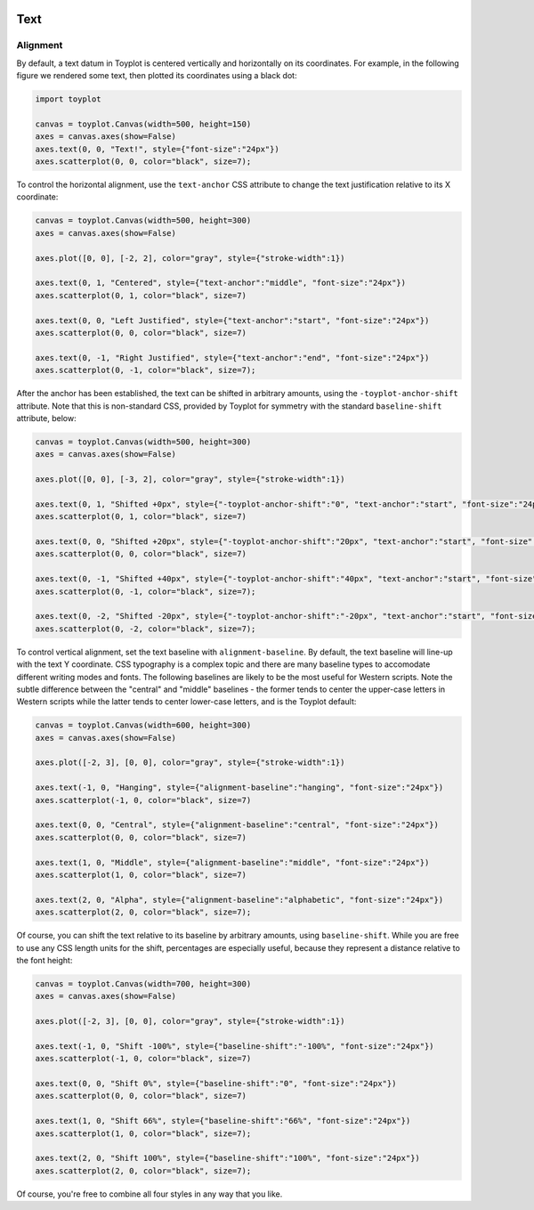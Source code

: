 
  .. image:: ../artwork/toyplot.png
    :width: 200px
    :align: right
  
.. _text:

Text
====

Alignment
---------

By default, a text datum in Toyplot is centered vertically and
horizontally on its coordinates. For example, in the following figure we
rendered some text, then plotted its coordinates using a black dot:

.. code:: python

    import toyplot
    
    canvas = toyplot.Canvas(width=500, height=150)
    axes = canvas.axes(show=False)
    axes.text(0, 0, "Text!", style={"font-size":"24px"})
    axes.scatterplot(0, 0, color="black", size=7);



.. raw:: html

    <div align="center" class="toyplot" id="t4c5b6480dc424755ae43e994983da140"><svg height="150.0px" id="t3755c95091474722af99b5f19bba47d9" preserveAspectRatio="xMidyMid meet" style="background-color:transparent;fill:rgb(16.1%,15.3%,14.1%);fill-opacity:1.0;font-family:helvetica;font-size:12px;opacity:1.0;stroke:rgb(16.1%,15.3%,14.1%);stroke-opacity:1.0;stroke-width:1.0" viewBox="0 0 500.0 150.0" width="500.0px" xmlns="http://www.w3.org/2000/svg" xmlns:toyplot="http://www.sandia.gov/toyplot"><g class="toyplot-axes-Cartesian" id="t7764159acac24fc4852000781569b512"><clipPath id="t489c774e4a8a4ed59b52a2abec6a1967"><rect height="50.0" width="400.0" x="50.0" y="50.0"></rect></clipPath><g class="toyplot-coordinate-events" clip-path="url(#t489c774e4a8a4ed59b52a2abec6a1967)" style="cursor:crosshair"><rect height="50.0" style="pointer-events:all;visibility:hidden" width="400.0" x="50.0" y="50.0"></rect><g class="toyplot-mark-Text" id="tc37518b9fde64b379e6bda9ca77432ac" style="alignment-baseline:middle;font-size:24px;font-weight:normal;stroke:none;text-anchor:middle"><g class="toyplot-Series"><text class="toyplot-Datum" style="alignment-baseline:middle;fill:rgb(40%,76.1%,64.7%);fill-opacity:1.0;font-size:24px;font-weight:normal;opacity:1.0;stroke:none;text-anchor:middle" transform="rotate(-0.0, 250.0, 75.0)" x="250.0" y="75.0">Text!</text></g></g><g class="toyplot-mark-Plot" id="te89f12040d4848eb9cdf400c8645fb6d" style="stroke:none"><g class="toyplot-Series"><g class="toyplot-Datum" style="fill:rgb(0%,0%,0%);fill-opacity:1.0;opacity:1.0;stroke:rgb(0%,0%,0%);stroke-opacity:1.0"><circle cx="250.0" cy="75.0" r="1.3228756555322954"></circle></g></g></g></g><g class="toyplot-coordinates" style="visibility:hidden"><rect height="14.0" style="fill:rgb(100%,100%,100%);fill-opacity:1.0;opacity:0.75;stroke:none" width="90.0" x="350.0" y="60.0"></rect><text style="alignment-baseline:middle;font-size:10px;font-weight:normal;stroke:none;text-anchor:middle" x="395.0" y="67.0"></text></g></g></svg><div class="toyplot-controls"><ul class="toyplot-mark-popup" onmouseleave="this.style.visibility='hidden'" style="background:rgba(0%,0%,0%,0.75);border:0;border-radius:6px;color:white;cursor:default;list-style:none;margin:0;padding:5px;position:fixed;visibility:hidden"><li class="toyplot-mark-popup-title" style="color:lightgray;cursor:default;padding:5px;list-style:none;margin:0;"></li><li class="toyplot-mark-popup-save-csv" onmouseout="this.style.color='white';this.style.background='steelblue'" onmouseover="this.style.color='steelblue';this.style.background='white'" style="border-radius:3px;padding:5px;list-style:none;margin:0;">Save as .csv</li></ul><script>
    (function()
    {
      if(window.CSS !== undefined && window.CSS.supports !== undefined)
      {
        if(!window.CSS.supports("alignment-baseline", "middle"))
        {
          var re = /\s*alignment-baseline\s*:\s*([^;\s]*)\s*/;
          var text = document.querySelectorAll("#t4c5b6480dc424755ae43e994983da140 text");
          for(var i = 0; i != text.length; ++i)
          {
            var match = re.exec(text[i].attributes.style.value);
            if(match)
            {
              if(match[1] == "middle")
              {
                var style = getComputedStyle(text[i]);
                var font_size = style.fontSize.substr(0, style.fontSize.length - 2);
                var dy = text[i].dy.baseVal.length ? text[i].dy.baseVal[0].value : 0;
                dy += 0.4 * font_size;
                text[i].setAttribute("dy", dy);
              }
            }
          }
        }
        if(!window.CSS.supports("baseline-shift", "0"))
        {
          var re = /\s*baseline-shift\s*:\s*([^;\s]*)\s*/;
          var text = document.querySelectorAll("#t4c5b6480dc424755ae43e994983da140 text");
          for(var i = 0; i != text.length; ++i)
          {
            var match = re.exec(text[i].attributes.style.value);
            if(match)
            {
              var style = getComputedStyle(text[i]);
              var font_size = style.fontSize.substr(0, style.fontSize.length - 2);
              var percent = 0.01 * match[1].substr(0, match[1].length-1);
              var dy = text[i].dy.baseVal.length ? text[i].dy.baseVal[0].value : 0;
              dy -= percent * font_size
              text[i].setAttribute("dy", dy);
            }
          }
        }
      }
    })();
    </script><script>
    (function()
    {
      var data_tables = [{"data": [[0.0], [0.0]], "title": "Plot Data", "names": ["x", "y0"], "id": "te89f12040d4848eb9cdf400c8645fb6d", "filename": "toyplot"}];
    
      function save_csv(data_table)
      {
        var uri = "data:text/csv;charset=utf-8,";
        uri += data_table.names.join(",") + "\n";
        for(var i = 0; i != data_table.data[0].length; ++i)
        {
          for(var j = 0; j != data_table.data.length; ++j)
          {
            if(j)
              uri += ",";
            uri += data_table.data[j][i];
          }
          uri += "\n";
        }
        uri = encodeURI(uri);
    
        var link = document.createElement("a");
        if(typeof link.download != "undefined")
        {
          link.href = uri;
          link.style = "visibility:hidden";
          link.download = data_table.filename + ".csv";
    
          document.body.appendChild(link);
          link.click();
          document.body.removeChild(link);
        }
        else
        {
          window.open(uri);
        }
      }
    
      function open_popup(data_table)
      {
        return function(e)
        {
          var popup = document.querySelector("#t4c5b6480dc424755ae43e994983da140 .toyplot-mark-popup");
          popup.querySelector(".toyplot-mark-popup-title").innerHTML = data_table.title;
          popup.querySelector(".toyplot-mark-popup-save-csv").onclick = function() { popup.style.visibility = "hidden"; save_csv(data_table); }
          popup.style.left = (e.clientX - 50) + "px";
          popup.style.top = (e.clientY - 20) + "px";
          popup.style.visibility = "visible";
          e.stopPropagation();
          e.preventDefault();
        }
    
      }
    
      for(var i = 0; i != data_tables.length; ++i)
      {
        var data_table = data_tables[i];
        var event_target = document.querySelector("#" + data_table.id);
        event_target.oncontextmenu = open_popup(data_table);
      }
    })();
    </script><script>
    (function()
    {
      var axes = {"t7764159acac24fc4852000781569b512": {"x": [{"domain": {"bounds": {"max": Infinity, "min": -Infinity}, "max": 0.5, "min": -0.5}, "range": {"bounds": {"max": Infinity, "min": -Infinity}, "max": 440.0, "min": 60.0}, "scale": "linear"}], "y": [{"domain": {"bounds": {"max": Infinity, "min": -Infinity}, "max": 0.5, "min": -0.5}, "range": {"bounds": {"max": -Infinity, "min": Infinity}, "max": 60.0, "min": 90.0}, "scale": "linear"}]}};
    
      function sign(x)
      {
        return x < 0 ? -1 : x > 0 ? 1 : 0;
      }
    
      function _mix(a, b, amount)
      {
        return ((1.0 - amount) * a) + (amount * b);
      }
    
      function _log(x, base)
      {
        return Math.log(Math.abs(x)) / Math.log(base);
      }
    
      function _in_range(a, x, b)
      {
        var left = Math.min(a, b);
        var right = Math.max(a, b);
        return left <= x && x <= right;
      }
    
      function to_domain(projection, range)
      {
        for(var i = 0; i != projection.length; ++i)
        {
          var segment = projection[i];
          if(_in_range(segment.range.bounds.min, range, segment.range.bounds.max))
          {
            if(segment.scale == "linear")
            {
              var amount = (range - segment.range.min) / (segment.range.max - segment.range.min);
              return _mix(segment.domain.min, segment.domain.max, amount)
            }
            else if(segment.scale[0] == "log")
            {
              var amount = (range - segment.range.min) / (segment.range.max - segment.range.min);
              var base = segment.scale[1];
              return sign(segment.domain.min) * Math.pow(base, _mix(_log(segment.domain.min, base), _log(segment.domain.max, base), amount));
            }
          }
        }
      }
    
      // Compute mouse coordinates relative to a DOM object, with thanks to d3js.org, where this code originated.
      function d3_mousePoint(container, e)
      {
        if (e.changedTouches) e = e.changedTouches[0];
        var svg = container.ownerSVGElement || container;
        if (svg.createSVGPoint) {
          var point = svg.createSVGPoint();
          point.x = e.clientX, point.y = e.clientY;
          point = point.matrixTransform(container.getScreenCTM().inverse());
          return [point.x, point.y];
        }
        var rect = container.getBoundingClientRect();
        return [e.clientX - rect.left - container.clientLeft, e.clientY - rect.top - container.clientTop];
      };
    
      function display_coordinates(e)
      {
        var dom_axes = e.currentTarget.parentElement;
        var data = axes[dom_axes.id];
    
        point = d3_mousePoint(e.target, e);
        var x = Number(to_domain(data["x"], point[0])).toFixed(2);
        var y = Number(to_domain(data["y"], point[1])).toFixed(2);
    
        var coordinates = dom_axes.querySelectorAll(".toyplot-coordinates");
        for(var i = 0; i != coordinates.length; ++i)
        {
          coordinates[i].style.visibility = "visible";
          coordinates[i].querySelector("text").textContent = "x=" + x + " y=" + y;
        }
      }
    
      function clear_coordinates(e)
      {
        var dom_axes = e.currentTarget.parentElement;
        var coordinates = dom_axes.querySelectorAll(".toyplot-coordinates");
        for(var i = 0; i != coordinates.length; ++i)
          coordinates[i].style.visibility = "hidden";
      }
    
      for(var axes_id in axes)
      {
        var event_target = document.querySelector("#" + axes_id + " .toyplot-coordinate-events");
        event_target.onmousemove = display_coordinates;
        event_target.onmouseout = clear_coordinates;
      }
    })();
    </script></div></div>


To control the horizontal alignment, use the ``text-anchor`` CSS
attribute to change the text justification relative to its X coordinate:

.. code:: python

    canvas = toyplot.Canvas(width=500, height=300)
    axes = canvas.axes(show=False)
    
    axes.plot([0, 0], [-2, 2], color="gray", style={"stroke-width":1})
    
    axes.text(0, 1, "Centered", style={"text-anchor":"middle", "font-size":"24px"})
    axes.scatterplot(0, 1, color="black", size=7)
    
    axes.text(0, 0, "Left Justified", style={"text-anchor":"start", "font-size":"24px"})
    axes.scatterplot(0, 0, color="black", size=7)
    
    axes.text(0, -1, "Right Justified", style={"text-anchor":"end", "font-size":"24px"})
    axes.scatterplot(0, -1, color="black", size=7);



.. raw:: html

    <div align="center" class="toyplot" id="t55bbdb5fd49c483e9f05aaf53bf83b16"><svg height="300.0px" id="t0a70dc88fccb428ebeccefbcc9666a32" preserveAspectRatio="xMidyMid meet" style="background-color:transparent;fill:rgb(16.1%,15.3%,14.1%);fill-opacity:1.0;font-family:helvetica;font-size:12px;opacity:1.0;stroke:rgb(16.1%,15.3%,14.1%);stroke-opacity:1.0;stroke-width:1.0" viewBox="0 0 500.0 300.0" width="500.0px" xmlns="http://www.w3.org/2000/svg" xmlns:toyplot="http://www.sandia.gov/toyplot"><g class="toyplot-axes-Cartesian" id="t25a1afbb5f6d4767bec56fd29ec364e2"><clipPath id="t3d4b78e1df5a4840947b150be9311ab4"><rect height="200.0" width="400.0" x="50.0" y="50.0"></rect></clipPath><g class="toyplot-coordinate-events" clip-path="url(#t3d4b78e1df5a4840947b150be9311ab4)" style="cursor:crosshair"><rect height="200.0" style="pointer-events:all;visibility:hidden" width="400.0" x="50.0" y="50.0"></rect><g class="toyplot-mark-Plot" id="tfd25a7bd3ce34503b08c36e78b865906" style="fill:none;stroke-width:1"><g class="toyplot-Series"><path d="M 256.55172413793105 240.0 L 256.55172413793105 60.0" style="fill:none;stroke:rgb(50.2%,50.2%,50.2%);stroke-opacity:1.0;stroke-width:1"></path></g></g><g class="toyplot-mark-Text" id="t3614d611a2ae4f1a94fe4669d091352d" style="alignment-baseline:middle;font-size:24px;font-weight:normal;stroke:none;text-anchor:middle"><g class="toyplot-Series"><text class="toyplot-Datum" style="alignment-baseline:middle;fill:rgb(40%,76.1%,64.7%);fill-opacity:1.0;font-size:24px;font-weight:normal;opacity:1.0;stroke:none;text-anchor:middle" transform="rotate(-0.0, 256.55172413793105, 105.0)" x="256.55172413793105" y="105.0">Centered</text></g></g><g class="toyplot-mark-Plot" id="t3c67e8a48cd442f9b137739762434402" style="stroke:none"><g class="toyplot-Series"><g class="toyplot-Datum" style="fill:rgb(0%,0%,0%);fill-opacity:1.0;opacity:1.0;stroke:rgb(0%,0%,0%);stroke-opacity:1.0"><circle cx="256.55172413793105" cy="105.0" r="1.3228756555322954"></circle></g></g></g><g class="toyplot-mark-Text" id="tdd2c8837f8254f3181b8b9419828bdbf" style="alignment-baseline:middle;font-size:24px;font-weight:normal;stroke:none;text-anchor:start"><g class="toyplot-Series"><text class="toyplot-Datum" style="alignment-baseline:middle;fill:rgb(98.8%,55.3%,38.4%);fill-opacity:1.0;font-size:24px;font-weight:normal;opacity:1.0;stroke:none;text-anchor:start" transform="rotate(-0.0, 256.55172413793105, 150.0)" x="256.55172413793105" y="150.0">Left Justified</text></g></g><g class="toyplot-mark-Plot" id="taaf92d9ebfa94be388ad698d462aa9a5" style="stroke:none"><g class="toyplot-Series"><g class="toyplot-Datum" style="fill:rgb(0%,0%,0%);fill-opacity:1.0;opacity:1.0;stroke:rgb(0%,0%,0%);stroke-opacity:1.0"><circle cx="256.55172413793105" cy="150.0" r="1.3228756555322954"></circle></g></g></g><g class="toyplot-mark-Text" id="t8a2f5e6eef0d48d1ab355c93e7f33740" style="alignment-baseline:middle;font-size:24px;font-weight:normal;stroke:none;text-anchor:end"><g class="toyplot-Series"><text class="toyplot-Datum" style="alignment-baseline:middle;fill:rgb(55.3%,62.7%,79.6%);fill-opacity:1.0;font-size:24px;font-weight:normal;opacity:1.0;stroke:none;text-anchor:end" transform="rotate(-0.0, 256.55172413793105, 195.0)" x="256.55172413793105" y="195.0">Right Justified</text></g></g><g class="toyplot-mark-Plot" id="tfeea5480449a42b4a39dc3226503650b" style="stroke:none"><g class="toyplot-Series"><g class="toyplot-Datum" style="fill:rgb(0%,0%,0%);fill-opacity:1.0;opacity:1.0;stroke:rgb(0%,0%,0%);stroke-opacity:1.0"><circle cx="256.55172413793105" cy="195.0" r="1.3228756555322954"></circle></g></g></g></g><g class="toyplot-coordinates" style="visibility:hidden"><rect height="14.0" style="fill:rgb(100%,100%,100%);fill-opacity:1.0;opacity:0.75;stroke:none" width="90.0" x="350.0" y="60.0"></rect><text style="alignment-baseline:middle;font-size:10px;font-weight:normal;stroke:none;text-anchor:middle" x="395.0" y="67.0"></text></g></g></svg><div class="toyplot-controls"><ul class="toyplot-mark-popup" onmouseleave="this.style.visibility='hidden'" style="background:rgba(0%,0%,0%,0.75);border:0;border-radius:6px;color:white;cursor:default;list-style:none;margin:0;padding:5px;position:fixed;visibility:hidden"><li class="toyplot-mark-popup-title" style="color:lightgray;cursor:default;padding:5px;list-style:none;margin:0;"></li><li class="toyplot-mark-popup-save-csv" onmouseout="this.style.color='white';this.style.background='steelblue'" onmouseover="this.style.color='steelblue';this.style.background='white'" style="border-radius:3px;padding:5px;list-style:none;margin:0;">Save as .csv</li></ul><script>
    (function()
    {
      if(window.CSS !== undefined && window.CSS.supports !== undefined)
      {
        if(!window.CSS.supports("alignment-baseline", "middle"))
        {
          var re = /\s*alignment-baseline\s*:\s*([^;\s]*)\s*/;
          var text = document.querySelectorAll("#t55bbdb5fd49c483e9f05aaf53bf83b16 text");
          for(var i = 0; i != text.length; ++i)
          {
            var match = re.exec(text[i].attributes.style.value);
            if(match)
            {
              if(match[1] == "middle")
              {
                var style = getComputedStyle(text[i]);
                var font_size = style.fontSize.substr(0, style.fontSize.length - 2);
                var dy = text[i].dy.baseVal.length ? text[i].dy.baseVal[0].value : 0;
                dy += 0.4 * font_size;
                text[i].setAttribute("dy", dy);
              }
            }
          }
        }
        if(!window.CSS.supports("baseline-shift", "0"))
        {
          var re = /\s*baseline-shift\s*:\s*([^;\s]*)\s*/;
          var text = document.querySelectorAll("#t55bbdb5fd49c483e9f05aaf53bf83b16 text");
          for(var i = 0; i != text.length; ++i)
          {
            var match = re.exec(text[i].attributes.style.value);
            if(match)
            {
              var style = getComputedStyle(text[i]);
              var font_size = style.fontSize.substr(0, style.fontSize.length - 2);
              var percent = 0.01 * match[1].substr(0, match[1].length-1);
              var dy = text[i].dy.baseVal.length ? text[i].dy.baseVal[0].value : 0;
              dy -= percent * font_size
              text[i].setAttribute("dy", dy);
            }
          }
        }
      }
    })();
    </script><script>
    (function()
    {
      var data_tables = [{"data": [[0.0, 0.0], [-2.0, 2.0]], "title": "Plot Data", "names": ["x", "y0"], "id": "tfd25a7bd3ce34503b08c36e78b865906", "filename": "toyplot"}, {"data": [[0.0], [1.0]], "title": "Plot Data", "names": ["x", "y0"], "id": "t3c67e8a48cd442f9b137739762434402", "filename": "toyplot"}, {"data": [[0.0], [0.0]], "title": "Plot Data", "names": ["x", "y0"], "id": "taaf92d9ebfa94be388ad698d462aa9a5", "filename": "toyplot"}, {"data": [[0.0], [-1.0]], "title": "Plot Data", "names": ["x", "y0"], "id": "tfeea5480449a42b4a39dc3226503650b", "filename": "toyplot"}];
    
      function save_csv(data_table)
      {
        var uri = "data:text/csv;charset=utf-8,";
        uri += data_table.names.join(",") + "\n";
        for(var i = 0; i != data_table.data[0].length; ++i)
        {
          for(var j = 0; j != data_table.data.length; ++j)
          {
            if(j)
              uri += ",";
            uri += data_table.data[j][i];
          }
          uri += "\n";
        }
        uri = encodeURI(uri);
    
        var link = document.createElement("a");
        if(typeof link.download != "undefined")
        {
          link.href = uri;
          link.style = "visibility:hidden";
          link.download = data_table.filename + ".csv";
    
          document.body.appendChild(link);
          link.click();
          document.body.removeChild(link);
        }
        else
        {
          window.open(uri);
        }
      }
    
      function open_popup(data_table)
      {
        return function(e)
        {
          var popup = document.querySelector("#t55bbdb5fd49c483e9f05aaf53bf83b16 .toyplot-mark-popup");
          popup.querySelector(".toyplot-mark-popup-title").innerHTML = data_table.title;
          popup.querySelector(".toyplot-mark-popup-save-csv").onclick = function() { popup.style.visibility = "hidden"; save_csv(data_table); }
          popup.style.left = (e.clientX - 50) + "px";
          popup.style.top = (e.clientY - 20) + "px";
          popup.style.visibility = "visible";
          e.stopPropagation();
          e.preventDefault();
        }
    
      }
    
      for(var i = 0; i != data_tables.length; ++i)
      {
        var data_table = data_tables[i];
        var event_target = document.querySelector("#" + data_table.id);
        event_target.oncontextmenu = open_popup(data_table);
      }
    })();
    </script><script>
    (function()
    {
      var axes = {"t25a1afbb5f6d4767bec56fd29ec364e2": {"x": [{"domain": {"bounds": {"max": Infinity, "min": -Infinity}, "max": 0.88421052631578956, "min": -0.94736842105263164}, "range": {"bounds": {"max": Infinity, "min": -Infinity}, "max": 440.0, "min": 60.0}, "scale": "linear"}], "y": [{"domain": {"bounds": {"max": Infinity, "min": -Infinity}, "max": 2.0, "min": -2.0}, "range": {"bounds": {"max": -Infinity, "min": Infinity}, "max": 60.0, "min": 240.0}, "scale": "linear"}]}};
    
      function sign(x)
      {
        return x < 0 ? -1 : x > 0 ? 1 : 0;
      }
    
      function _mix(a, b, amount)
      {
        return ((1.0 - amount) * a) + (amount * b);
      }
    
      function _log(x, base)
      {
        return Math.log(Math.abs(x)) / Math.log(base);
      }
    
      function _in_range(a, x, b)
      {
        var left = Math.min(a, b);
        var right = Math.max(a, b);
        return left <= x && x <= right;
      }
    
      function to_domain(projection, range)
      {
        for(var i = 0; i != projection.length; ++i)
        {
          var segment = projection[i];
          if(_in_range(segment.range.bounds.min, range, segment.range.bounds.max))
          {
            if(segment.scale == "linear")
            {
              var amount = (range - segment.range.min) / (segment.range.max - segment.range.min);
              return _mix(segment.domain.min, segment.domain.max, amount)
            }
            else if(segment.scale[0] == "log")
            {
              var amount = (range - segment.range.min) / (segment.range.max - segment.range.min);
              var base = segment.scale[1];
              return sign(segment.domain.min) * Math.pow(base, _mix(_log(segment.domain.min, base), _log(segment.domain.max, base), amount));
            }
          }
        }
      }
    
      // Compute mouse coordinates relative to a DOM object, with thanks to d3js.org, where this code originated.
      function d3_mousePoint(container, e)
      {
        if (e.changedTouches) e = e.changedTouches[0];
        var svg = container.ownerSVGElement || container;
        if (svg.createSVGPoint) {
          var point = svg.createSVGPoint();
          point.x = e.clientX, point.y = e.clientY;
          point = point.matrixTransform(container.getScreenCTM().inverse());
          return [point.x, point.y];
        }
        var rect = container.getBoundingClientRect();
        return [e.clientX - rect.left - container.clientLeft, e.clientY - rect.top - container.clientTop];
      };
    
      function display_coordinates(e)
      {
        var dom_axes = e.currentTarget.parentElement;
        var data = axes[dom_axes.id];
    
        point = d3_mousePoint(e.target, e);
        var x = Number(to_domain(data["x"], point[0])).toFixed(2);
        var y = Number(to_domain(data["y"], point[1])).toFixed(2);
    
        var coordinates = dom_axes.querySelectorAll(".toyplot-coordinates");
        for(var i = 0; i != coordinates.length; ++i)
        {
          coordinates[i].style.visibility = "visible";
          coordinates[i].querySelector("text").textContent = "x=" + x + " y=" + y;
        }
      }
    
      function clear_coordinates(e)
      {
        var dom_axes = e.currentTarget.parentElement;
        var coordinates = dom_axes.querySelectorAll(".toyplot-coordinates");
        for(var i = 0; i != coordinates.length; ++i)
          coordinates[i].style.visibility = "hidden";
      }
    
      for(var axes_id in axes)
      {
        var event_target = document.querySelector("#" + axes_id + " .toyplot-coordinate-events");
        event_target.onmousemove = display_coordinates;
        event_target.onmouseout = clear_coordinates;
      }
    })();
    </script></div></div>


After the anchor has been established, the text can be shifted in
arbitrary amounts, using the ``-toyplot-anchor-shift`` attribute. Note
that this is non-standard CSS, provided by Toyplot for symmetry with the
standard ``baseline-shift`` attribute, below:

.. code:: python

    canvas = toyplot.Canvas(width=500, height=300)
    axes = canvas.axes(show=False)
    
    axes.plot([0, 0], [-3, 2], color="gray", style={"stroke-width":1})
    
    axes.text(0, 1, "Shifted +0px", style={"-toyplot-anchor-shift":"0", "text-anchor":"start", "font-size":"24px"})
    axes.scatterplot(0, 1, color="black", size=7)
    
    axes.text(0, 0, "Shifted +20px", style={"-toyplot-anchor-shift":"20px", "text-anchor":"start", "font-size":"24px"})
    axes.scatterplot(0, 0, color="black", size=7)
    
    axes.text(0, -1, "Shifted +40px", style={"-toyplot-anchor-shift":"40px", "text-anchor":"start", "font-size":"24px"})
    axes.scatterplot(0, -1, color="black", size=7);
    
    axes.text(0, -2, "Shifted -20px", style={"-toyplot-anchor-shift":"-20px", "text-anchor":"start", "font-size":"24px"})
    axes.scatterplot(0, -2, color="black", size=7);




.. raw:: html

    <div align="center" class="toyplot" id="td8c88a25dc05445db5db0c5e792b595b"><svg height="300.0px" id="tcbd34d1c1a50482a9666227ec524e5e3" preserveAspectRatio="xMidyMid meet" style="background-color:transparent;fill:rgb(16.1%,15.3%,14.1%);fill-opacity:1.0;font-family:helvetica;font-size:12px;opacity:1.0;stroke:rgb(16.1%,15.3%,14.1%);stroke-opacity:1.0;stroke-width:1.0" viewBox="0 0 500.0 300.0" width="500.0px" xmlns="http://www.w3.org/2000/svg" xmlns:toyplot="http://www.sandia.gov/toyplot"><g class="toyplot-axes-Cartesian" id="t1fefff068ee241388c9ef648710974da"><clipPath id="tcd776ece3e864dfda9353febdce408aa"><rect height="200.0" width="400.0" x="50.0" y="50.0"></rect></clipPath><g class="toyplot-coordinate-events" clip-path="url(#tcd776ece3e864dfda9353febdce408aa)" style="cursor:crosshair"><rect height="200.0" style="pointer-events:all;visibility:hidden" width="400.0" x="50.0" y="50.0"></rect><g class="toyplot-mark-Plot" id="tf38e2fd9b8da448c8c0d17817f243d65" style="fill:none;stroke-width:1"><g class="toyplot-Series"><path d="M 193.21033210332104 240.0 L 193.21033210332104 60.0" style="fill:none;stroke:rgb(50.2%,50.2%,50.2%);stroke-opacity:1.0;stroke-width:1"></path></g></g><g class="toyplot-mark-Text" id="t6820896c10dc423e9b646861fbe98ce5" style="-toyplot-anchor-shift:0;alignment-baseline:middle;font-size:24px;font-weight:normal;stroke:none;text-anchor:start"><g class="toyplot-Series"><text class="toyplot-Datum" dx="0" style="-toyplot-anchor-shift:0;alignment-baseline:middle;fill:rgb(40%,76.1%,64.7%);fill-opacity:1.0;font-size:24px;font-weight:normal;opacity:1.0;stroke:none;text-anchor:start" transform="rotate(-0.0, 193.21033210332104, 95.999999999999986)" x="193.21033210332104" y="95.999999999999986">Shifted +0px</text></g></g><g class="toyplot-mark-Plot" id="ta39749d5fd684c2ca12a415940619629" style="stroke:none"><g class="toyplot-Series"><g class="toyplot-Datum" style="fill:rgb(0%,0%,0%);fill-opacity:1.0;opacity:1.0;stroke:rgb(0%,0%,0%);stroke-opacity:1.0"><circle cx="193.21033210332104" cy="95.999999999999986" r="1.3228756555322954"></circle></g></g></g><g class="toyplot-mark-Text" id="t86feb23fb26840f6b3f282bbbfc07834" style="-toyplot-anchor-shift:20px;alignment-baseline:middle;font-size:24px;font-weight:normal;stroke:none;text-anchor:start"><g class="toyplot-Series"><text class="toyplot-Datum" dx="20px" style="-toyplot-anchor-shift:20px;alignment-baseline:middle;fill:rgb(98.8%,55.3%,38.4%);fill-opacity:1.0;font-size:24px;font-weight:normal;opacity:1.0;stroke:none;text-anchor:start" transform="rotate(-0.0, 193.21033210332104, 132.0)" x="193.21033210332104" y="132.0">Shifted +20px</text></g></g><g class="toyplot-mark-Plot" id="t7447f3eccc7a417f9f60a11e03832501" style="stroke:none"><g class="toyplot-Series"><g class="toyplot-Datum" style="fill:rgb(0%,0%,0%);fill-opacity:1.0;opacity:1.0;stroke:rgb(0%,0%,0%);stroke-opacity:1.0"><circle cx="193.21033210332104" cy="132.0" r="1.3228756555322954"></circle></g></g></g><g class="toyplot-mark-Text" id="t876f36140b7f47618eec297f5318158c" style="-toyplot-anchor-shift:40px;alignment-baseline:middle;font-size:24px;font-weight:normal;stroke:none;text-anchor:start"><g class="toyplot-Series"><text class="toyplot-Datum" dx="40px" style="-toyplot-anchor-shift:40px;alignment-baseline:middle;fill:rgb(55.3%,62.7%,79.6%);fill-opacity:1.0;font-size:24px;font-weight:normal;opacity:1.0;stroke:none;text-anchor:start" transform="rotate(-0.0, 193.21033210332104, 168.0)" x="193.21033210332104" y="168.0">Shifted +40px</text></g></g><g class="toyplot-mark-Plot" id="t431f910175b74cd0a9440c0f8baeef02" style="stroke:none"><g class="toyplot-Series"><g class="toyplot-Datum" style="fill:rgb(0%,0%,0%);fill-opacity:1.0;opacity:1.0;stroke:rgb(0%,0%,0%);stroke-opacity:1.0"><circle cx="193.21033210332104" cy="168.0" r="1.3228756555322954"></circle></g></g></g><g class="toyplot-mark-Text" id="tfcca2fbd46a0492795a1fc96a26ce846" style="-toyplot-anchor-shift:-20px;alignment-baseline:middle;font-size:24px;font-weight:normal;stroke:none;text-anchor:start"><g class="toyplot-Series"><text class="toyplot-Datum" dx="-20px" style="-toyplot-anchor-shift:-20px;alignment-baseline:middle;fill:rgb(90.6%,54.1%,76.5%);fill-opacity:1.0;font-size:24px;font-weight:normal;opacity:1.0;stroke:none;text-anchor:start" transform="rotate(-0.0, 193.21033210332104, 204.0)" x="193.21033210332104" y="204.0">Shifted -20px</text></g></g><g class="toyplot-mark-Plot" id="tfd0c81aa194445d6a62cde9063d5a68b" style="stroke:none"><g class="toyplot-Series"><g class="toyplot-Datum" style="fill:rgb(0%,0%,0%);fill-opacity:1.0;opacity:1.0;stroke:rgb(0%,0%,0%);stroke-opacity:1.0"><circle cx="193.21033210332104" cy="204.0" r="1.3228756555322954"></circle></g></g></g></g><g class="toyplot-coordinates" style="visibility:hidden"><rect height="14.0" style="fill:rgb(100%,100%,100%);fill-opacity:1.0;opacity:0.75;stroke:none" width="90.0" x="350.0" y="60.0"></rect><text style="alignment-baseline:middle;font-size:10px;font-weight:normal;stroke:none;text-anchor:middle" x="395.0" y="67.0"></text></g></g></svg><div class="toyplot-controls"><ul class="toyplot-mark-popup" onmouseleave="this.style.visibility='hidden'" style="background:rgba(0%,0%,0%,0.75);border:0;border-radius:6px;color:white;cursor:default;list-style:none;margin:0;padding:5px;position:fixed;visibility:hidden"><li class="toyplot-mark-popup-title" style="color:lightgray;cursor:default;padding:5px;list-style:none;margin:0;"></li><li class="toyplot-mark-popup-save-csv" onmouseout="this.style.color='white';this.style.background='steelblue'" onmouseover="this.style.color='steelblue';this.style.background='white'" style="border-radius:3px;padding:5px;list-style:none;margin:0;">Save as .csv</li></ul><script>
    (function()
    {
      if(window.CSS !== undefined && window.CSS.supports !== undefined)
      {
        if(!window.CSS.supports("alignment-baseline", "middle"))
        {
          var re = /\s*alignment-baseline\s*:\s*([^;\s]*)\s*/;
          var text = document.querySelectorAll("#td8c88a25dc05445db5db0c5e792b595b text");
          for(var i = 0; i != text.length; ++i)
          {
            var match = re.exec(text[i].attributes.style.value);
            if(match)
            {
              if(match[1] == "middle")
              {
                var style = getComputedStyle(text[i]);
                var font_size = style.fontSize.substr(0, style.fontSize.length - 2);
                var dy = text[i].dy.baseVal.length ? text[i].dy.baseVal[0].value : 0;
                dy += 0.4 * font_size;
                text[i].setAttribute("dy", dy);
              }
            }
          }
        }
        if(!window.CSS.supports("baseline-shift", "0"))
        {
          var re = /\s*baseline-shift\s*:\s*([^;\s]*)\s*/;
          var text = document.querySelectorAll("#td8c88a25dc05445db5db0c5e792b595b text");
          for(var i = 0; i != text.length; ++i)
          {
            var match = re.exec(text[i].attributes.style.value);
            if(match)
            {
              var style = getComputedStyle(text[i]);
              var font_size = style.fontSize.substr(0, style.fontSize.length - 2);
              var percent = 0.01 * match[1].substr(0, match[1].length-1);
              var dy = text[i].dy.baseVal.length ? text[i].dy.baseVal[0].value : 0;
              dy -= percent * font_size
              text[i].setAttribute("dy", dy);
            }
          }
        }
      }
    })();
    </script><script>
    (function()
    {
      var data_tables = [{"data": [[0.0, 0.0], [-3.0, 2.0]], "title": "Plot Data", "names": ["x", "y0"], "id": "tf38e2fd9b8da448c8c0d17817f243d65", "filename": "toyplot"}, {"data": [[0.0], [1.0]], "title": "Plot Data", "names": ["x", "y0"], "id": "ta39749d5fd684c2ca12a415940619629", "filename": "toyplot"}, {"data": [[0.0], [0.0]], "title": "Plot Data", "names": ["x", "y0"], "id": "t7447f3eccc7a417f9f60a11e03832501", "filename": "toyplot"}, {"data": [[0.0], [-1.0]], "title": "Plot Data", "names": ["x", "y0"], "id": "t431f910175b74cd0a9440c0f8baeef02", "filename": "toyplot"}, {"data": [[0.0], [-2.0]], "title": "Plot Data", "names": ["x", "y0"], "id": "tfd0c81aa194445d6a62cde9063d5a68b", "filename": "toyplot"}];
    
      function save_csv(data_table)
      {
        var uri = "data:text/csv;charset=utf-8,";
        uri += data_table.names.join(",") + "\n";
        for(var i = 0; i != data_table.data[0].length; ++i)
        {
          for(var j = 0; j != data_table.data.length; ++j)
          {
            if(j)
              uri += ",";
            uri += data_table.data[j][i];
          }
          uri += "\n";
        }
        uri = encodeURI(uri);
    
        var link = document.createElement("a");
        if(typeof link.download != "undefined")
        {
          link.href = uri;
          link.style = "visibility:hidden";
          link.download = data_table.filename + ".csv";
    
          document.body.appendChild(link);
          link.click();
          document.body.removeChild(link);
        }
        else
        {
          window.open(uri);
        }
      }
    
      function open_popup(data_table)
      {
        return function(e)
        {
          var popup = document.querySelector("#td8c88a25dc05445db5db0c5e792b595b .toyplot-mark-popup");
          popup.querySelector(".toyplot-mark-popup-title").innerHTML = data_table.title;
          popup.querySelector(".toyplot-mark-popup-save-csv").onclick = function() { popup.style.visibility = "hidden"; save_csv(data_table); }
          popup.style.left = (e.clientX - 50) + "px";
          popup.style.top = (e.clientY - 20) + "px";
          popup.style.visibility = "visible";
          e.stopPropagation();
          e.preventDefault();
        }
    
      }
    
      for(var i = 0; i != data_tables.length; ++i)
      {
        var data_table = data_tables[i];
        var event_target = document.querySelector("#" + data_table.id);
        event_target.oncontextmenu = open_popup(data_table);
      }
    })();
    </script><script>
    (function()
    {
      var axes = {"t1fefff068ee241388c9ef648710974da": {"x": [{"domain": {"bounds": {"max": Infinity, "min": -Infinity}, "max": 0.9263157894736842, "min": -0.5}, "range": {"bounds": {"max": Infinity, "min": -Infinity}, "max": 440.0, "min": 60.0}, "scale": "linear"}], "y": [{"domain": {"bounds": {"max": Infinity, "min": -Infinity}, "max": 2.0, "min": -3.0}, "range": {"bounds": {"max": -Infinity, "min": Infinity}, "max": 60.0, "min": 240.0}, "scale": "linear"}]}};
    
      function sign(x)
      {
        return x < 0 ? -1 : x > 0 ? 1 : 0;
      }
    
      function _mix(a, b, amount)
      {
        return ((1.0 - amount) * a) + (amount * b);
      }
    
      function _log(x, base)
      {
        return Math.log(Math.abs(x)) / Math.log(base);
      }
    
      function _in_range(a, x, b)
      {
        var left = Math.min(a, b);
        var right = Math.max(a, b);
        return left <= x && x <= right;
      }
    
      function to_domain(projection, range)
      {
        for(var i = 0; i != projection.length; ++i)
        {
          var segment = projection[i];
          if(_in_range(segment.range.bounds.min, range, segment.range.bounds.max))
          {
            if(segment.scale == "linear")
            {
              var amount = (range - segment.range.min) / (segment.range.max - segment.range.min);
              return _mix(segment.domain.min, segment.domain.max, amount)
            }
            else if(segment.scale[0] == "log")
            {
              var amount = (range - segment.range.min) / (segment.range.max - segment.range.min);
              var base = segment.scale[1];
              return sign(segment.domain.min) * Math.pow(base, _mix(_log(segment.domain.min, base), _log(segment.domain.max, base), amount));
            }
          }
        }
      }
    
      // Compute mouse coordinates relative to a DOM object, with thanks to d3js.org, where this code originated.
      function d3_mousePoint(container, e)
      {
        if (e.changedTouches) e = e.changedTouches[0];
        var svg = container.ownerSVGElement || container;
        if (svg.createSVGPoint) {
          var point = svg.createSVGPoint();
          point.x = e.clientX, point.y = e.clientY;
          point = point.matrixTransform(container.getScreenCTM().inverse());
          return [point.x, point.y];
        }
        var rect = container.getBoundingClientRect();
        return [e.clientX - rect.left - container.clientLeft, e.clientY - rect.top - container.clientTop];
      };
    
      function display_coordinates(e)
      {
        var dom_axes = e.currentTarget.parentElement;
        var data = axes[dom_axes.id];
    
        point = d3_mousePoint(e.target, e);
        var x = Number(to_domain(data["x"], point[0])).toFixed(2);
        var y = Number(to_domain(data["y"], point[1])).toFixed(2);
    
        var coordinates = dom_axes.querySelectorAll(".toyplot-coordinates");
        for(var i = 0; i != coordinates.length; ++i)
        {
          coordinates[i].style.visibility = "visible";
          coordinates[i].querySelector("text").textContent = "x=" + x + " y=" + y;
        }
      }
    
      function clear_coordinates(e)
      {
        var dom_axes = e.currentTarget.parentElement;
        var coordinates = dom_axes.querySelectorAll(".toyplot-coordinates");
        for(var i = 0; i != coordinates.length; ++i)
          coordinates[i].style.visibility = "hidden";
      }
    
      for(var axes_id in axes)
      {
        var event_target = document.querySelector("#" + axes_id + " .toyplot-coordinate-events");
        event_target.onmousemove = display_coordinates;
        event_target.onmouseout = clear_coordinates;
      }
    })();
    </script></div></div>


To control vertical alignment, set the text baseline with
``alignment-baseline``. By default, the text baseline will line-up with
the text Y coordinate. CSS typography is a complex topic and there are
many baseline types to accomodate different writing modes and fonts. The
following baselines are likely to be the most useful for Western
scripts. Note the subtle difference between the "central" and "middle"
baselines - the former tends to center the upper-case letters in Western
scripts while the latter tends to center lower-case letters, and is the
Toyplot default:

.. code:: python

    canvas = toyplot.Canvas(width=600, height=300)
    axes = canvas.axes(show=False)
    
    axes.plot([-2, 3], [0, 0], color="gray", style={"stroke-width":1})
    
    axes.text(-1, 0, "Hanging", style={"alignment-baseline":"hanging", "font-size":"24px"})
    axes.scatterplot(-1, 0, color="black", size=7)
    
    axes.text(0, 0, "Central", style={"alignment-baseline":"central", "font-size":"24px"})
    axes.scatterplot(0, 0, color="black", size=7)
    
    axes.text(1, 0, "Middle", style={"alignment-baseline":"middle", "font-size":"24px"})
    axes.scatterplot(1, 0, color="black", size=7)
    
    axes.text(2, 0, "Alpha", style={"alignment-baseline":"alphabetic", "font-size":"24px"})
    axes.scatterplot(2, 0, color="black", size=7);




.. raw:: html

    <div align="center" class="toyplot" id="te675c8f5f1db472c880cde3ea38670f5"><svg height="300.0px" id="t86f48604d2ff4ac4b4472213ed26928e" preserveAspectRatio="xMidyMid meet" style="background-color:transparent;fill:rgb(16.1%,15.3%,14.1%);fill-opacity:1.0;font-family:helvetica;font-size:12px;opacity:1.0;stroke:rgb(16.1%,15.3%,14.1%);stroke-opacity:1.0;stroke-width:1.0" viewBox="0 0 600.0 300.0" width="600.0px" xmlns="http://www.w3.org/2000/svg" xmlns:toyplot="http://www.sandia.gov/toyplot"><g class="toyplot-axes-Cartesian" id="t419ffc38aa854c299d4738b994a6f05b"><clipPath id="te610a0a6506b48cba304a1b2fa786683"><rect height="200.0" width="500.0" x="50.0" y="50.0"></rect></clipPath><g class="toyplot-coordinate-events" clip-path="url(#te610a0a6506b48cba304a1b2fa786683)" style="cursor:crosshair"><rect height="200.0" style="pointer-events:all;visibility:hidden" width="500.0" x="50.0" y="50.0"></rect><g class="toyplot-mark-Plot" id="te5c88e5f3a1e435fa4496827dec0ae3d" style="fill:none;stroke-width:1"><g class="toyplot-Series"><path d="M 60.0 150.0 L 540.0 150.0" style="fill:none;stroke:rgb(50.2%,50.2%,50.2%);stroke-opacity:1.0;stroke-width:1"></path></g></g><g class="toyplot-mark-Text" id="te1d43c6876cf449584e1d6108bdd59e7" style="alignment-baseline:hanging;font-size:24px;font-weight:normal;stroke:none;text-anchor:middle"><g class="toyplot-Series"><text class="toyplot-Datum" style="alignment-baseline:hanging;fill:rgb(40%,76.1%,64.7%);fill-opacity:1.0;font-size:24px;font-weight:normal;opacity:1.0;stroke:none;text-anchor:middle" transform="rotate(-0.0, 156.0, 150.0)" x="156.0" y="150.0">Hanging</text></g></g><g class="toyplot-mark-Plot" id="t6b2d4c10522043ea8620fd226369b709" style="stroke:none"><g class="toyplot-Series"><g class="toyplot-Datum" style="fill:rgb(0%,0%,0%);fill-opacity:1.0;opacity:1.0;stroke:rgb(0%,0%,0%);stroke-opacity:1.0"><circle cx="156.0" cy="150.0" r="1.3228756555322954"></circle></g></g></g><g class="toyplot-mark-Text" id="tb4811a84dcad4910bbaef3b508c4e57e" style="alignment-baseline:central;font-size:24px;font-weight:normal;stroke:none;text-anchor:middle"><g class="toyplot-Series"><text class="toyplot-Datum" style="alignment-baseline:central;fill:rgb(98.8%,55.3%,38.4%);fill-opacity:1.0;font-size:24px;font-weight:normal;opacity:1.0;stroke:none;text-anchor:middle" transform="rotate(-0.0, 252.0, 150.0)" x="252.0" y="150.0">Central</text></g></g><g class="toyplot-mark-Plot" id="t08c9d745a6954c7cb2fa87b63a579737" style="stroke:none"><g class="toyplot-Series"><g class="toyplot-Datum" style="fill:rgb(0%,0%,0%);fill-opacity:1.0;opacity:1.0;stroke:rgb(0%,0%,0%);stroke-opacity:1.0"><circle cx="252.0" cy="150.0" r="1.3228756555322954"></circle></g></g></g><g class="toyplot-mark-Text" id="t7d15ff13180441d2a05cfe2388ef03aa" style="alignment-baseline:middle;font-size:24px;font-weight:normal;stroke:none;text-anchor:middle"><g class="toyplot-Series"><text class="toyplot-Datum" style="alignment-baseline:middle;fill:rgb(55.3%,62.7%,79.6%);fill-opacity:1.0;font-size:24px;font-weight:normal;opacity:1.0;stroke:none;text-anchor:middle" transform="rotate(-0.0, 348.0, 150.0)" x="348.0" y="150.0">Middle</text></g></g><g class="toyplot-mark-Plot" id="teb08116a402b4c61868a94a93f66d988" style="stroke:none"><g class="toyplot-Series"><g class="toyplot-Datum" style="fill:rgb(0%,0%,0%);fill-opacity:1.0;opacity:1.0;stroke:rgb(0%,0%,0%);stroke-opacity:1.0"><circle cx="348.0" cy="150.0" r="1.3228756555322954"></circle></g></g></g><g class="toyplot-mark-Text" id="t4a54b2aabcc1404ca06866250522f8ea" style="alignment-baseline:alphabetic;font-size:24px;font-weight:normal;stroke:none;text-anchor:middle"><g class="toyplot-Series"><text class="toyplot-Datum" style="alignment-baseline:alphabetic;fill:rgb(90.6%,54.1%,76.5%);fill-opacity:1.0;font-size:24px;font-weight:normal;opacity:1.0;stroke:none;text-anchor:middle" transform="rotate(-0.0, 444.0, 150.0)" x="444.0" y="150.0">Alpha</text></g></g><g class="toyplot-mark-Plot" id="tcd6e8e5f2d4e4d16b096377c8e2195b1" style="stroke:none"><g class="toyplot-Series"><g class="toyplot-Datum" style="fill:rgb(0%,0%,0%);fill-opacity:1.0;opacity:1.0;stroke:rgb(0%,0%,0%);stroke-opacity:1.0"><circle cx="444.0" cy="150.0" r="1.3228756555322954"></circle></g></g></g></g><g class="toyplot-coordinates" style="visibility:hidden"><rect height="14.0" style="fill:rgb(100%,100%,100%);fill-opacity:1.0;opacity:0.75;stroke:none" width="90.0" x="450.0" y="60.0"></rect><text style="alignment-baseline:middle;font-size:10px;font-weight:normal;stroke:none;text-anchor:middle" x="495.0" y="67.0"></text></g></g></svg><div class="toyplot-controls"><ul class="toyplot-mark-popup" onmouseleave="this.style.visibility='hidden'" style="background:rgba(0%,0%,0%,0.75);border:0;border-radius:6px;color:white;cursor:default;list-style:none;margin:0;padding:5px;position:fixed;visibility:hidden"><li class="toyplot-mark-popup-title" style="color:lightgray;cursor:default;padding:5px;list-style:none;margin:0;"></li><li class="toyplot-mark-popup-save-csv" onmouseout="this.style.color='white';this.style.background='steelblue'" onmouseover="this.style.color='steelblue';this.style.background='white'" style="border-radius:3px;padding:5px;list-style:none;margin:0;">Save as .csv</li></ul><script>
    (function()
    {
      if(window.CSS !== undefined && window.CSS.supports !== undefined)
      {
        if(!window.CSS.supports("alignment-baseline", "middle"))
        {
          var re = /\s*alignment-baseline\s*:\s*([^;\s]*)\s*/;
          var text = document.querySelectorAll("#te675c8f5f1db472c880cde3ea38670f5 text");
          for(var i = 0; i != text.length; ++i)
          {
            var match = re.exec(text[i].attributes.style.value);
            if(match)
            {
              if(match[1] == "middle")
              {
                var style = getComputedStyle(text[i]);
                var font_size = style.fontSize.substr(0, style.fontSize.length - 2);
                var dy = text[i].dy.baseVal.length ? text[i].dy.baseVal[0].value : 0;
                dy += 0.4 * font_size;
                text[i].setAttribute("dy", dy);
              }
            }
          }
        }
        if(!window.CSS.supports("baseline-shift", "0"))
        {
          var re = /\s*baseline-shift\s*:\s*([^;\s]*)\s*/;
          var text = document.querySelectorAll("#te675c8f5f1db472c880cde3ea38670f5 text");
          for(var i = 0; i != text.length; ++i)
          {
            var match = re.exec(text[i].attributes.style.value);
            if(match)
            {
              var style = getComputedStyle(text[i]);
              var font_size = style.fontSize.substr(0, style.fontSize.length - 2);
              var percent = 0.01 * match[1].substr(0, match[1].length-1);
              var dy = text[i].dy.baseVal.length ? text[i].dy.baseVal[0].value : 0;
              dy -= percent * font_size
              text[i].setAttribute("dy", dy);
            }
          }
        }
      }
    })();
    </script><script>
    (function()
    {
      var data_tables = [{"data": [[-2.0, 3.0], [0.0, 0.0]], "title": "Plot Data", "names": ["x", "y0"], "id": "te5c88e5f3a1e435fa4496827dec0ae3d", "filename": "toyplot"}, {"data": [[-1.0], [0.0]], "title": "Plot Data", "names": ["x", "y0"], "id": "t6b2d4c10522043ea8620fd226369b709", "filename": "toyplot"}, {"data": [[0.0], [0.0]], "title": "Plot Data", "names": ["x", "y0"], "id": "t08c9d745a6954c7cb2fa87b63a579737", "filename": "toyplot"}, {"data": [[1.0], [0.0]], "title": "Plot Data", "names": ["x", "y0"], "id": "teb08116a402b4c61868a94a93f66d988", "filename": "toyplot"}, {"data": [[2.0], [0.0]], "title": "Plot Data", "names": ["x", "y0"], "id": "tcd6e8e5f2d4e4d16b096377c8e2195b1", "filename": "toyplot"}];
    
      function save_csv(data_table)
      {
        var uri = "data:text/csv;charset=utf-8,";
        uri += data_table.names.join(",") + "\n";
        for(var i = 0; i != data_table.data[0].length; ++i)
        {
          for(var j = 0; j != data_table.data.length; ++j)
          {
            if(j)
              uri += ",";
            uri += data_table.data[j][i];
          }
          uri += "\n";
        }
        uri = encodeURI(uri);
    
        var link = document.createElement("a");
        if(typeof link.download != "undefined")
        {
          link.href = uri;
          link.style = "visibility:hidden";
          link.download = data_table.filename + ".csv";
    
          document.body.appendChild(link);
          link.click();
          document.body.removeChild(link);
        }
        else
        {
          window.open(uri);
        }
      }
    
      function open_popup(data_table)
      {
        return function(e)
        {
          var popup = document.querySelector("#te675c8f5f1db472c880cde3ea38670f5 .toyplot-mark-popup");
          popup.querySelector(".toyplot-mark-popup-title").innerHTML = data_table.title;
          popup.querySelector(".toyplot-mark-popup-save-csv").onclick = function() { popup.style.visibility = "hidden"; save_csv(data_table); }
          popup.style.left = (e.clientX - 50) + "px";
          popup.style.top = (e.clientY - 20) + "px";
          popup.style.visibility = "visible";
          e.stopPropagation();
          e.preventDefault();
        }
    
      }
    
      for(var i = 0; i != data_tables.length; ++i)
      {
        var data_table = data_tables[i];
        var event_target = document.querySelector("#" + data_table.id);
        event_target.oncontextmenu = open_popup(data_table);
      }
    })();
    </script><script>
    (function()
    {
      var axes = {"t419ffc38aa854c299d4738b994a6f05b": {"x": [{"domain": {"bounds": {"max": Infinity, "min": -Infinity}, "max": 3.0, "min": -2.0}, "range": {"bounds": {"max": Infinity, "min": -Infinity}, "max": 540.0, "min": 60.0}, "scale": "linear"}], "y": [{"domain": {"bounds": {"max": Infinity, "min": -Infinity}, "max": 0.5, "min": -0.5}, "range": {"bounds": {"max": -Infinity, "min": Infinity}, "max": 60.0, "min": 240.0}, "scale": "linear"}]}};
    
      function sign(x)
      {
        return x < 0 ? -1 : x > 0 ? 1 : 0;
      }
    
      function _mix(a, b, amount)
      {
        return ((1.0 - amount) * a) + (amount * b);
      }
    
      function _log(x, base)
      {
        return Math.log(Math.abs(x)) / Math.log(base);
      }
    
      function _in_range(a, x, b)
      {
        var left = Math.min(a, b);
        var right = Math.max(a, b);
        return left <= x && x <= right;
      }
    
      function to_domain(projection, range)
      {
        for(var i = 0; i != projection.length; ++i)
        {
          var segment = projection[i];
          if(_in_range(segment.range.bounds.min, range, segment.range.bounds.max))
          {
            if(segment.scale == "linear")
            {
              var amount = (range - segment.range.min) / (segment.range.max - segment.range.min);
              return _mix(segment.domain.min, segment.domain.max, amount)
            }
            else if(segment.scale[0] == "log")
            {
              var amount = (range - segment.range.min) / (segment.range.max - segment.range.min);
              var base = segment.scale[1];
              return sign(segment.domain.min) * Math.pow(base, _mix(_log(segment.domain.min, base), _log(segment.domain.max, base), amount));
            }
          }
        }
      }
    
      // Compute mouse coordinates relative to a DOM object, with thanks to d3js.org, where this code originated.
      function d3_mousePoint(container, e)
      {
        if (e.changedTouches) e = e.changedTouches[0];
        var svg = container.ownerSVGElement || container;
        if (svg.createSVGPoint) {
          var point = svg.createSVGPoint();
          point.x = e.clientX, point.y = e.clientY;
          point = point.matrixTransform(container.getScreenCTM().inverse());
          return [point.x, point.y];
        }
        var rect = container.getBoundingClientRect();
        return [e.clientX - rect.left - container.clientLeft, e.clientY - rect.top - container.clientTop];
      };
    
      function display_coordinates(e)
      {
        var dom_axes = e.currentTarget.parentElement;
        var data = axes[dom_axes.id];
    
        point = d3_mousePoint(e.target, e);
        var x = Number(to_domain(data["x"], point[0])).toFixed(2);
        var y = Number(to_domain(data["y"], point[1])).toFixed(2);
    
        var coordinates = dom_axes.querySelectorAll(".toyplot-coordinates");
        for(var i = 0; i != coordinates.length; ++i)
        {
          coordinates[i].style.visibility = "visible";
          coordinates[i].querySelector("text").textContent = "x=" + x + " y=" + y;
        }
      }
    
      function clear_coordinates(e)
      {
        var dom_axes = e.currentTarget.parentElement;
        var coordinates = dom_axes.querySelectorAll(".toyplot-coordinates");
        for(var i = 0; i != coordinates.length; ++i)
          coordinates[i].style.visibility = "hidden";
      }
    
      for(var axes_id in axes)
      {
        var event_target = document.querySelector("#" + axes_id + " .toyplot-coordinate-events");
        event_target.onmousemove = display_coordinates;
        event_target.onmouseout = clear_coordinates;
      }
    })();
    </script></div></div>


Of course, you can shift the text relative to its baseline by arbitrary
amounts, using ``baseline-shift``. While you are free to use any CSS
length units for the shift, percentages are especially useful, because
they represent a distance relative to the font height:

.. code:: python

    canvas = toyplot.Canvas(width=700, height=300)
    axes = canvas.axes(show=False)
    
    axes.plot([-2, 3], [0, 0], color="gray", style={"stroke-width":1})
    
    axes.text(-1, 0, "Shift -100%", style={"baseline-shift":"-100%", "font-size":"24px"})
    axes.scatterplot(-1, 0, color="black", size=7)
    
    axes.text(0, 0, "Shift 0%", style={"baseline-shift":"0", "font-size":"24px"})
    axes.scatterplot(0, 0, color="black", size=7)
    
    axes.text(1, 0, "Shift 66%", style={"baseline-shift":"66%", "font-size":"24px"})
    axes.scatterplot(1, 0, color="black", size=7);
    
    axes.text(2, 0, "Shift 100%", style={"baseline-shift":"100%", "font-size":"24px"})
    axes.scatterplot(2, 0, color="black", size=7);




.. raw:: html

    <div align="center" class="toyplot" id="t950e98e675de4274bb96a01ae036ca97"><svg height="300.0px" id="t42bcdd79bd5841a7978e8156f277dd5d" preserveAspectRatio="xMidyMid meet" style="background-color:transparent;fill:rgb(16.1%,15.3%,14.1%);fill-opacity:1.0;font-family:helvetica;font-size:12px;opacity:1.0;stroke:rgb(16.1%,15.3%,14.1%);stroke-opacity:1.0;stroke-width:1.0" viewBox="0 0 700.0 300.0" width="700.0px" xmlns="http://www.w3.org/2000/svg" xmlns:toyplot="http://www.sandia.gov/toyplot"><g class="toyplot-axes-Cartesian" id="ta52c141969eb4f2bb4c7b7098128e1dc"><clipPath id="t1ac984205f9844a3bca311457e92acf8"><rect height="200.0" width="600.0" x="50.0" y="50.0"></rect></clipPath><g class="toyplot-coordinate-events" clip-path="url(#t1ac984205f9844a3bca311457e92acf8)" style="cursor:crosshair"><rect height="200.0" style="pointer-events:all;visibility:hidden" width="600.0" x="50.0" y="50.0"></rect><g class="toyplot-mark-Plot" id="ta491da02db304256a47a1473727e6741" style="fill:none;stroke-width:1"><g class="toyplot-Series"><path d="M 75.466666666666697 150.0 L 636.13333333333333 150.0" style="fill:none;stroke:rgb(50.2%,50.2%,50.2%);stroke-opacity:1.0;stroke-width:1"></path></g></g><g class="toyplot-mark-Text" id="t54b19389a9624960970f69a4ea47d782" style="alignment-baseline:middle;baseline-shift:-100%;font-size:24px;font-weight:normal;stroke:none;text-anchor:middle"><g class="toyplot-Series"><text class="toyplot-Datum" style="alignment-baseline:middle;baseline-shift:-100%;fill:rgb(40%,76.1%,64.7%);fill-opacity:1.0;font-size:24px;font-weight:normal;opacity:1.0;stroke:none;text-anchor:middle" transform="rotate(-0.0, 187.60000000000002, 150.0)" x="187.60000000000002" y="150.0">Shift -100%</text></g></g><g class="toyplot-mark-Plot" id="t7d2a85367c444afc8f7eca4e3ced0612" style="stroke:none"><g class="toyplot-Series"><g class="toyplot-Datum" style="fill:rgb(0%,0%,0%);fill-opacity:1.0;opacity:1.0;stroke:rgb(0%,0%,0%);stroke-opacity:1.0"><circle cx="187.60000000000002" cy="150.0" r="1.3228756555322954"></circle></g></g></g><g class="toyplot-mark-Text" id="tad5fdfcc2bbe42e5ab180a42b94074dc" style="alignment-baseline:middle;baseline-shift:0;font-size:24px;font-weight:normal;stroke:none;text-anchor:middle"><g class="toyplot-Series"><text class="toyplot-Datum" style="alignment-baseline:middle;baseline-shift:0;fill:rgb(98.8%,55.3%,38.4%);fill-opacity:1.0;font-size:24px;font-weight:normal;opacity:1.0;stroke:none;text-anchor:middle" transform="rotate(-0.0, 299.73333333333335, 150.0)" x="299.73333333333335" y="150.0">Shift 0%</text></g></g><g class="toyplot-mark-Plot" id="t4b6810d3626e47e1bf9a7c9698be3ae9" style="stroke:none"><g class="toyplot-Series"><g class="toyplot-Datum" style="fill:rgb(0%,0%,0%);fill-opacity:1.0;opacity:1.0;stroke:rgb(0%,0%,0%);stroke-opacity:1.0"><circle cx="299.73333333333335" cy="150.0" r="1.3228756555322954"></circle></g></g></g><g class="toyplot-mark-Text" id="tff8cd3277e3f451e9f2f90bd5f011594" style="alignment-baseline:middle;baseline-shift:66%;font-size:24px;font-weight:normal;stroke:none;text-anchor:middle"><g class="toyplot-Series"><text class="toyplot-Datum" style="alignment-baseline:middle;baseline-shift:66%;fill:rgb(55.3%,62.7%,79.6%);fill-opacity:1.0;font-size:24px;font-weight:normal;opacity:1.0;stroke:none;text-anchor:middle" transform="rotate(-0.0, 411.86666666666667, 150.0)" x="411.86666666666667" y="150.0">Shift 66%</text></g></g><g class="toyplot-mark-Plot" id="t68c05f899a31440bb1e9f5354441fed4" style="stroke:none"><g class="toyplot-Series"><g class="toyplot-Datum" style="fill:rgb(0%,0%,0%);fill-opacity:1.0;opacity:1.0;stroke:rgb(0%,0%,0%);stroke-opacity:1.0"><circle cx="411.86666666666667" cy="150.0" r="1.3228756555322954"></circle></g></g></g><g class="toyplot-mark-Text" id="t78543f8cb1a94463a7da6dcea60eb84b" style="alignment-baseline:middle;baseline-shift:100%;font-size:24px;font-weight:normal;stroke:none;text-anchor:middle"><g class="toyplot-Series"><text class="toyplot-Datum" style="alignment-baseline:middle;baseline-shift:100%;fill:rgb(90.6%,54.1%,76.5%);fill-opacity:1.0;font-size:24px;font-weight:normal;opacity:1.0;stroke:none;text-anchor:middle" transform="rotate(-0.0, 524.0, 150.0)" x="524.0" y="150.0">Shift 100%</text></g></g><g class="toyplot-mark-Plot" id="t8e7a863ad961460bba42c7aaa423cdf1" style="stroke:none"><g class="toyplot-Series"><g class="toyplot-Datum" style="fill:rgb(0%,0%,0%);fill-opacity:1.0;opacity:1.0;stroke:rgb(0%,0%,0%);stroke-opacity:1.0"><circle cx="524.0" cy="150.0" r="1.3228756555322954"></circle></g></g></g></g><g class="toyplot-coordinates" style="visibility:hidden"><rect height="14.0" style="fill:rgb(100%,100%,100%);fill-opacity:1.0;opacity:0.75;stroke:none" width="90.0" x="550.0" y="60.0"></rect><text style="alignment-baseline:middle;font-size:10px;font-weight:normal;stroke:none;text-anchor:middle" x="595.0" y="67.0"></text></g></g></svg><div class="toyplot-controls"><ul class="toyplot-mark-popup" onmouseleave="this.style.visibility='hidden'" style="background:rgba(0%,0%,0%,0.75);border:0;border-radius:6px;color:white;cursor:default;list-style:none;margin:0;padding:5px;position:fixed;visibility:hidden"><li class="toyplot-mark-popup-title" style="color:lightgray;cursor:default;padding:5px;list-style:none;margin:0;"></li><li class="toyplot-mark-popup-save-csv" onmouseout="this.style.color='white';this.style.background='steelblue'" onmouseover="this.style.color='steelblue';this.style.background='white'" style="border-radius:3px;padding:5px;list-style:none;margin:0;">Save as .csv</li></ul><script>
    (function()
    {
      if(window.CSS !== undefined && window.CSS.supports !== undefined)
      {
        if(!window.CSS.supports("alignment-baseline", "middle"))
        {
          var re = /\s*alignment-baseline\s*:\s*([^;\s]*)\s*/;
          var text = document.querySelectorAll("#t950e98e675de4274bb96a01ae036ca97 text");
          for(var i = 0; i != text.length; ++i)
          {
            var match = re.exec(text[i].attributes.style.value);
            if(match)
            {
              if(match[1] == "middle")
              {
                var style = getComputedStyle(text[i]);
                var font_size = style.fontSize.substr(0, style.fontSize.length - 2);
                var dy = text[i].dy.baseVal.length ? text[i].dy.baseVal[0].value : 0;
                dy += 0.4 * font_size;
                text[i].setAttribute("dy", dy);
              }
            }
          }
        }
        if(!window.CSS.supports("baseline-shift", "0"))
        {
          var re = /\s*baseline-shift\s*:\s*([^;\s]*)\s*/;
          var text = document.querySelectorAll("#t950e98e675de4274bb96a01ae036ca97 text");
          for(var i = 0; i != text.length; ++i)
          {
            var match = re.exec(text[i].attributes.style.value);
            if(match)
            {
              var style = getComputedStyle(text[i]);
              var font_size = style.fontSize.substr(0, style.fontSize.length - 2);
              var percent = 0.01 * match[1].substr(0, match[1].length-1);
              var dy = text[i].dy.baseVal.length ? text[i].dy.baseVal[0].value : 0;
              dy -= percent * font_size
              text[i].setAttribute("dy", dy);
            }
          }
        }
      }
    })();
    </script><script>
    (function()
    {
      var data_tables = [{"data": [[-2.0, 3.0], [0.0, 0.0]], "title": "Plot Data", "names": ["x", "y0"], "id": "ta491da02db304256a47a1473727e6741", "filename": "toyplot"}, {"data": [[-1.0], [0.0]], "title": "Plot Data", "names": ["x", "y0"], "id": "t7d2a85367c444afc8f7eca4e3ced0612", "filename": "toyplot"}, {"data": [[0.0], [0.0]], "title": "Plot Data", "names": ["x", "y0"], "id": "t4b6810d3626e47e1bf9a7c9698be3ae9", "filename": "toyplot"}, {"data": [[1.0], [0.0]], "title": "Plot Data", "names": ["x", "y0"], "id": "t68c05f899a31440bb1e9f5354441fed4", "filename": "toyplot"}, {"data": [[2.0], [0.0]], "title": "Plot Data", "names": ["x", "y0"], "id": "t8e7a863ad961460bba42c7aaa423cdf1", "filename": "toyplot"}];
    
      function save_csv(data_table)
      {
        var uri = "data:text/csv;charset=utf-8,";
        uri += data_table.names.join(",") + "\n";
        for(var i = 0; i != data_table.data[0].length; ++i)
        {
          for(var j = 0; j != data_table.data.length; ++j)
          {
            if(j)
              uri += ",";
            uri += data_table.data[j][i];
          }
          uri += "\n";
        }
        uri = encodeURI(uri);
    
        var link = document.createElement("a");
        if(typeof link.download != "undefined")
        {
          link.href = uri;
          link.style = "visibility:hidden";
          link.download = data_table.filename + ".csv";
    
          document.body.appendChild(link);
          link.click();
          document.body.removeChild(link);
        }
        else
        {
          window.open(uri);
        }
      }
    
      function open_popup(data_table)
      {
        return function(e)
        {
          var popup = document.querySelector("#t950e98e675de4274bb96a01ae036ca97 .toyplot-mark-popup");
          popup.querySelector(".toyplot-mark-popup-title").innerHTML = data_table.title;
          popup.querySelector(".toyplot-mark-popup-save-csv").onclick = function() { popup.style.visibility = "hidden"; save_csv(data_table); }
          popup.style.left = (e.clientX - 50) + "px";
          popup.style.top = (e.clientY - 20) + "px";
          popup.style.visibility = "visible";
          e.stopPropagation();
          e.preventDefault();
        }
    
      }
    
      for(var i = 0; i != data_tables.length; ++i)
      {
        var data_table = data_tables[i];
        var event_target = document.querySelector("#" + data_table.id);
        event_target.oncontextmenu = open_popup(data_table);
      }
    })();
    </script><script>
    (function()
    {
      var axes = {"ta52c141969eb4f2bb4c7b7098128e1dc": {"x": [{"domain": {"bounds": {"max": Infinity, "min": -Infinity}, "max": 3.0344827586206899, "min": -2.1379310344827589}, "range": {"bounds": {"max": Infinity, "min": -Infinity}, "max": 640.0, "min": 60.0}, "scale": "linear"}], "y": [{"domain": {"bounds": {"max": Infinity, "min": -Infinity}, "max": 0.5, "min": -0.5}, "range": {"bounds": {"max": -Infinity, "min": Infinity}, "max": 60.0, "min": 240.0}, "scale": "linear"}]}};
    
      function sign(x)
      {
        return x < 0 ? -1 : x > 0 ? 1 : 0;
      }
    
      function _mix(a, b, amount)
      {
        return ((1.0 - amount) * a) + (amount * b);
      }
    
      function _log(x, base)
      {
        return Math.log(Math.abs(x)) / Math.log(base);
      }
    
      function _in_range(a, x, b)
      {
        var left = Math.min(a, b);
        var right = Math.max(a, b);
        return left <= x && x <= right;
      }
    
      function to_domain(projection, range)
      {
        for(var i = 0; i != projection.length; ++i)
        {
          var segment = projection[i];
          if(_in_range(segment.range.bounds.min, range, segment.range.bounds.max))
          {
            if(segment.scale == "linear")
            {
              var amount = (range - segment.range.min) / (segment.range.max - segment.range.min);
              return _mix(segment.domain.min, segment.domain.max, amount)
            }
            else if(segment.scale[0] == "log")
            {
              var amount = (range - segment.range.min) / (segment.range.max - segment.range.min);
              var base = segment.scale[1];
              return sign(segment.domain.min) * Math.pow(base, _mix(_log(segment.domain.min, base), _log(segment.domain.max, base), amount));
            }
          }
        }
      }
    
      // Compute mouse coordinates relative to a DOM object, with thanks to d3js.org, where this code originated.
      function d3_mousePoint(container, e)
      {
        if (e.changedTouches) e = e.changedTouches[0];
        var svg = container.ownerSVGElement || container;
        if (svg.createSVGPoint) {
          var point = svg.createSVGPoint();
          point.x = e.clientX, point.y = e.clientY;
          point = point.matrixTransform(container.getScreenCTM().inverse());
          return [point.x, point.y];
        }
        var rect = container.getBoundingClientRect();
        return [e.clientX - rect.left - container.clientLeft, e.clientY - rect.top - container.clientTop];
      };
    
      function display_coordinates(e)
      {
        var dom_axes = e.currentTarget.parentElement;
        var data = axes[dom_axes.id];
    
        point = d3_mousePoint(e.target, e);
        var x = Number(to_domain(data["x"], point[0])).toFixed(2);
        var y = Number(to_domain(data["y"], point[1])).toFixed(2);
    
        var coordinates = dom_axes.querySelectorAll(".toyplot-coordinates");
        for(var i = 0; i != coordinates.length; ++i)
        {
          coordinates[i].style.visibility = "visible";
          coordinates[i].querySelector("text").textContent = "x=" + x + " y=" + y;
        }
      }
    
      function clear_coordinates(e)
      {
        var dom_axes = e.currentTarget.parentElement;
        var coordinates = dom_axes.querySelectorAll(".toyplot-coordinates");
        for(var i = 0; i != coordinates.length; ++i)
          coordinates[i].style.visibility = "hidden";
      }
    
      for(var axes_id in axes)
      {
        var event_target = document.querySelector("#" + axes_id + " .toyplot-coordinate-events");
        event_target.onmousemove = display_coordinates;
        event_target.onmouseout = clear_coordinates;
      }
    })();
    </script></div></div>


Of course, you're free to combine all four styles in any way that you
like.
